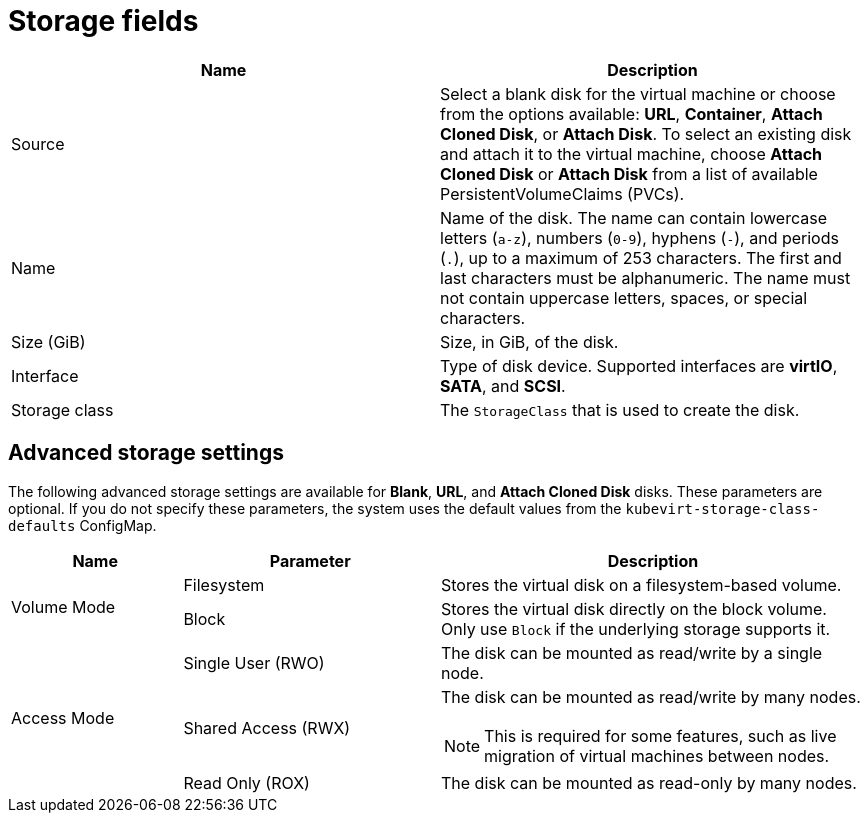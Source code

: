 // Module included in the following assemblies:
//
// * virt/virtual_machines/virt-create-vms.adoc
// * virt/virtual_machines/importing_vms/virt-importing-vmware-vm.adoc
// * virt/vm_templates/virt-creating-vm-template.adoc

[id="virt-storage-wizard-fields-web_{context}"]
= Storage fields

|===
|Name | Description

|Source
|Select a blank disk for the virtual machine or choose from the options available: *URL*,  *Container*, *Attach Cloned Disk*,  or *Attach Disk*. To select an existing disk and attach it to the virtual machine, choose *Attach Cloned Disk* or *Attach Disk* from a list of available PersistentVolumeClaims (PVCs).

|Name
|Name of the disk. The name can contain lowercase letters (`a-z`), numbers (`0-9`), hyphens (`-`), and periods (`.`), up to a maximum of 253 characters. The first and last characters must be alphanumeric. The name must not contain uppercase letters, spaces, or special characters.

|Size (GiB)
|Size, in GiB, of the disk.

|Interface
|Type of disk device. Supported interfaces are *virtIO*, *SATA*, and *SCSI*.

|Storage class
|The `StorageClass` that is used to create the disk.

|===

[id="virt-storage-wizard-fields-advanced-web_{context}"]
[discrete]
== Advanced storage settings
The following advanced storage settings are available for *Blank*, *URL*, and *Attach Cloned Disk* disks.
These parameters are optional. If you do not specify these parameters, the system uses the default values from the `kubevirt-storage-class-defaults` ConfigMap.

[cols="2a,3a,5a"]
|===
|Name | Parameter |  Description

.2+|Volume Mode
|Filesystem
|Stores the virtual disk on a filesystem-based volume.

|Block
|Stores the virtual disk directly on the block volume. Only use `Block` if the underlying storage supports it.

.3+|Access Mode
|Single User (RWO)
|The disk can be mounted as read/write by a single node.

|Shared Access (RWX)
|The disk can be mounted as read/write by many nodes.
[NOTE]
====
This is required for some features, such as live migration of virtual machines between nodes.
====

|Read Only (ROX)
|The disk can be mounted as read-only by many nodes.
|===
